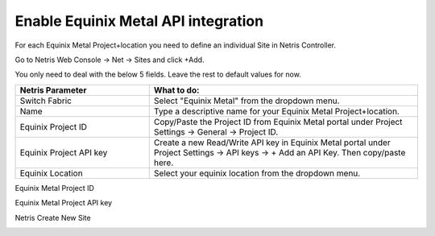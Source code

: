 .. meta::
    :description: Getting Started for Equinix Metal

####################################
Enable Equinix Metal API integration
####################################


For each Equinix Metal Project+location you need to define an individual Site in Netris Controller.

Go to Netris Web Console → Net → Sites and click +Add.

You only need to deal with the below 5 fields. Leave the rest to default values for now. 


.. list-table:: 
   :widths: 25 50
   :header-rows: 1
   
   * - Netris Parameter
     - What to do:
   * - Switch Fabric
     - Select "Equinix Metal" from the dropdown menu.
   * - Name
     - Type a descriptive name for your Equinix Metal Project+location.
   * - Equinix Project ID
     - Copy/Paste the Project ID from Equinix Metal portal under Project Settings → General → Project ID.
   * - Equinix Project API key
     - Create a new Read/Write API key in Equinix Metal portal under Project Settings → API keys → + Add an API Key. Then copy/paste here.
   * - Equinix Location
     - Select your equinix location from the dropdown menu.


Equinix Metal Project ID

.. image:: /tutorials/images/equinix-metal-project-id.png
    :align: center


Equinix Metal Project API key

.. image:: /tutorials/images/equinix-metal-project-api-keys.png
    :align: center


Netris Create New Site

.. image:: /tutorials/images/netris-create-equinix-metal-site.png
    :align: center
    

